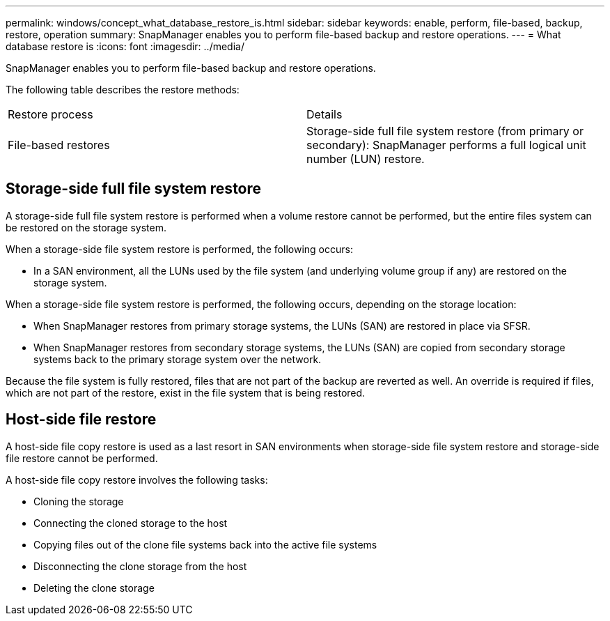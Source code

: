 ---
permalink: windows/concept_what_database_restore_is.html
sidebar: sidebar
keywords: enable, perform, file-based, backup, restore, operation
summary: SnapManager enables you to perform file-based backup and restore operations.
---
= What database restore is
:icons: font
:imagesdir: ../media/

[.lead]
SnapManager enables you to perform file-based backup and restore operations.

The following table describes the restore methods:

|===
| Restore process| Details
a|
File-based restores
a|
Storage-side full file system restore (from primary or secondary): SnapManager performs a full logical unit number (LUN) restore.
a|
Host-side file copy restore (from primary or secondary): SnapManager clones the local backup using either a LUN or a FlexClone. The clone is mounted and then SnapManager copies the host files from the clone into the active file system.
|===

== Storage-side full file system restore

A storage-side full file system restore is performed when a volume restore cannot be performed, but the entire files system can be restored on the storage system.

When a storage-side file system restore is performed, the following occurs:

* In a SAN environment, all the LUNs used by the file system (and underlying volume group if any) are restored on the storage system.

When a storage-side file system restore is performed, the following occurs, depending on the storage location:

* When SnapManager restores from primary storage systems, the LUNs (SAN) are restored in place via SFSR.
* When SnapManager restores from secondary storage systems, the LUNs (SAN) are copied from secondary storage systems back to the primary storage system over the network.

Because the file system is fully restored, files that are not part of the backup are reverted as well. An override is required if files, which are not part of the restore, exist in the file system that is being restored.

== Host-side file restore

A host-side file copy restore is used as a last resort in SAN environments when storage-side file system restore and storage-side file restore cannot be performed.

A host-side file copy restore involves the following tasks:

* Cloning the storage
* Connecting the cloned storage to the host
* Copying files out of the clone file systems back into the active file systems
* Disconnecting the clone storage from the host
* Deleting the clone storage
